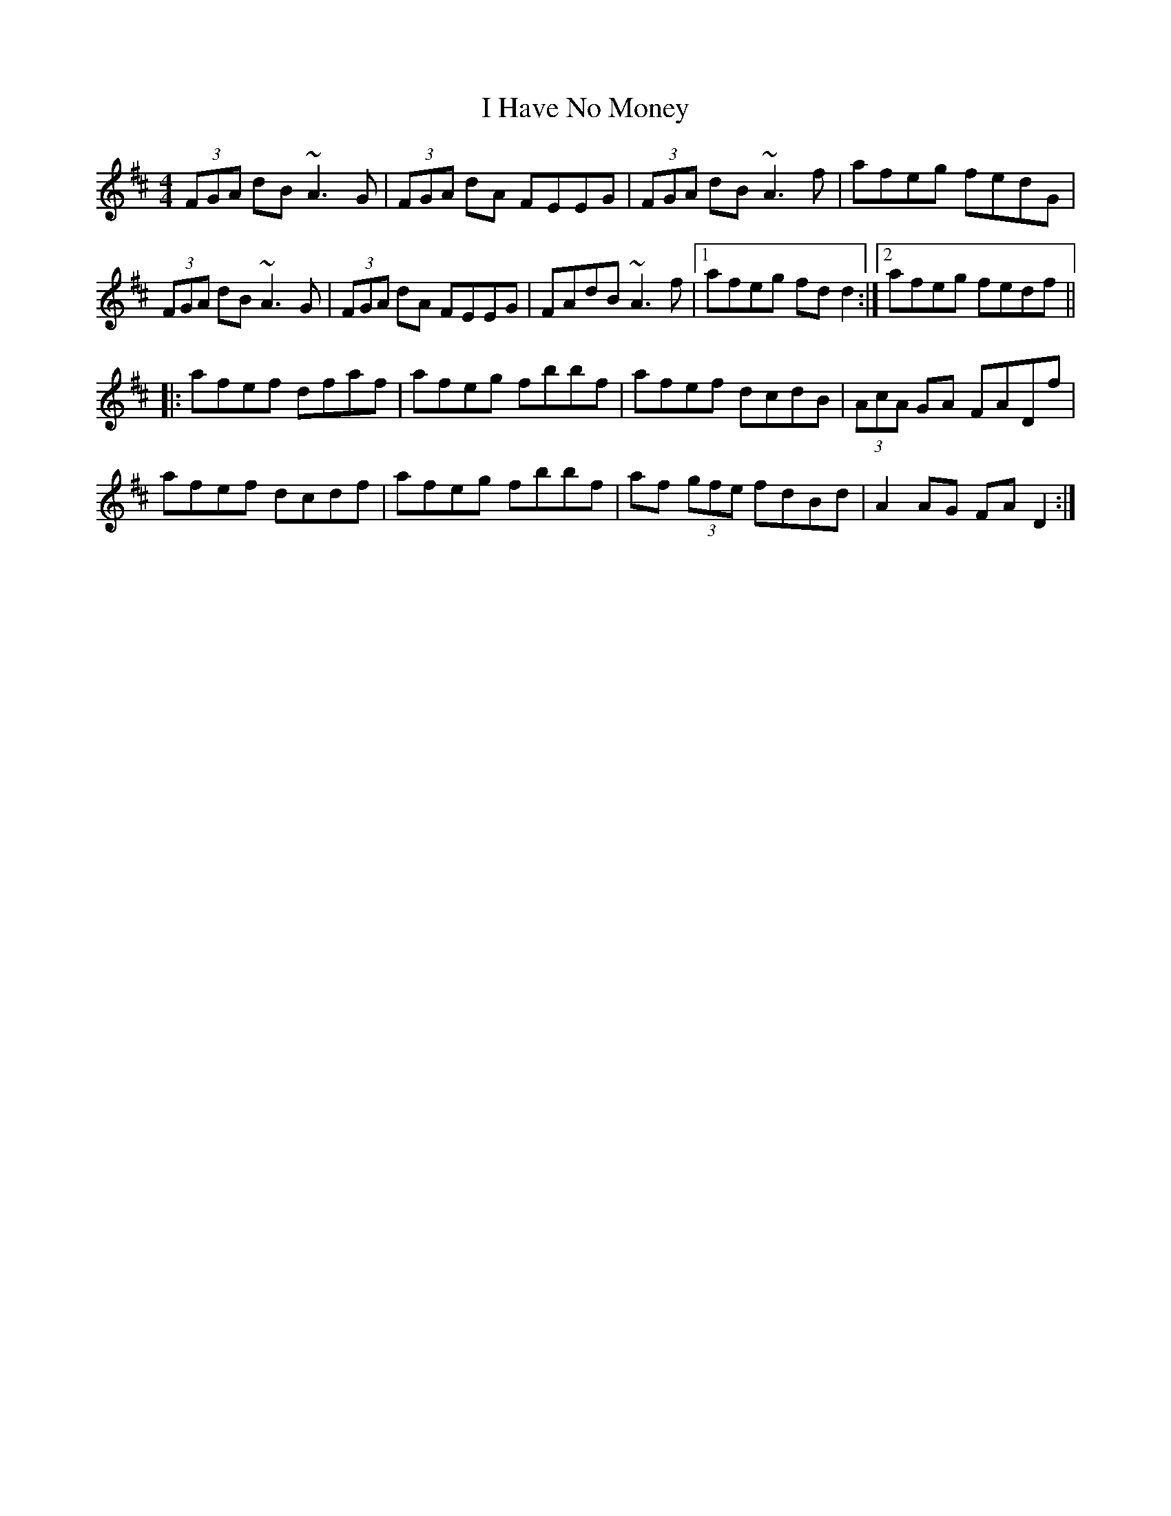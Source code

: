 X: 18547
T: I Have No Money
R: reel
M: 4/4
K: Dmajor
(3FGA dB ~A3G|(3FGA dA FEEG|(3FGA dB ~A3f|afeg fedG|
(3FGA dB ~A3G|(3FGA dA FEEG|FAdB ~A3f|1 afeg fdd2:|2 afeg fedf||
|:afef dfaf|afeg fbbf|afef dcdB|(3AcA GA FADf|
afef dcdf|afeg fbbf|af (3gfe fdBd|A2AG FAD2:|

